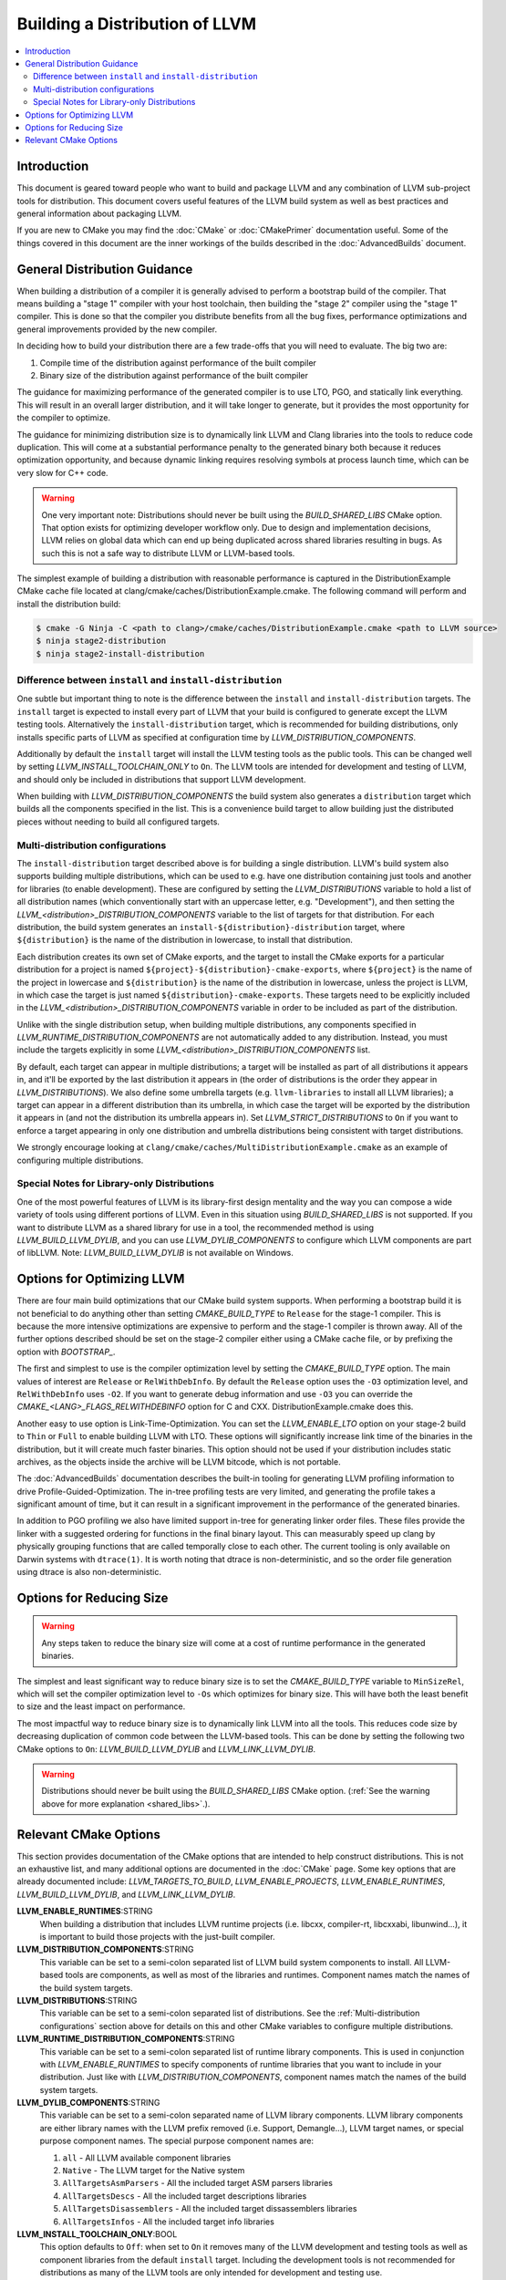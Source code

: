 ===============================
Building a Distribution of LLVM
===============================

.. contents::
   :local:

Introduction
============

This document is geared toward people who want to build and package LLVM and any
combination of LLVM sub-project tools for distribution. This document covers
useful features of the LLVM build system as well as best practices and general
information about packaging LLVM.

If you are new to CMake you may find the :doc:`CMake` or :doc:`CMakePrimer`
documentation useful. Some of the things covered in this document are the inner
workings of the builds described in the :doc:`AdvancedBuilds` document.

General Distribution Guidance
=============================

When building a distribution of a compiler it is generally advised to perform a
bootstrap build of the compiler. That means building a "stage 1" compiler with
your host toolchain, then building the "stage 2" compiler using the "stage 1"
compiler. This is done so that the compiler you distribute benefits from all the
bug fixes, performance optimizations and general improvements provided by the
new compiler.

In deciding how to build your distribution there are a few trade-offs that you
will need to evaluate. The big two are:

#. Compile time of the distribution against performance of the built compiler

#. Binary size of the distribution against performance of the built compiler

The guidance for maximizing performance of the generated compiler is to use LTO,
PGO, and statically link everything. This will result in an overall larger
distribution, and it will take longer to generate, but it provides the most
opportunity for the compiler to optimize.

The guidance for minimizing distribution size is to dynamically link LLVM and
Clang libraries into the tools to reduce code duplication. This will come at a
substantial performance penalty to the generated binary both because it reduces
optimization opportunity, and because dynamic linking requires resolving symbols
at process launch time, which can be very slow for C++ code.

.. _shared_libs:

.. warning::
  One very important note: Distributions should never be built using the
  *BUILD_SHARED_LIBS* CMake option. That option exists for optimizing developer
  workflow only. Due to design and implementation decisions, LLVM relies on
  global data which can end up being duplicated across shared libraries
  resulting in bugs. As such this is not a safe way to distribute LLVM or
  LLVM-based tools.

The simplest example of building a distribution with reasonable performance is
captured in the DistributionExample CMake cache file located at
clang/cmake/caches/DistributionExample.cmake. The following command will perform
and install the distribution build:

.. code-block:: console

  $ cmake -G Ninja -C <path to clang>/cmake/caches/DistributionExample.cmake <path to LLVM source>
  $ ninja stage2-distribution
  $ ninja stage2-install-distribution

Difference between ``install`` and ``install-distribution``
-----------------------------------------------------------

One subtle but important thing to note is the difference between the ``install``
and ``install-distribution`` targets. The ``install`` target is expected to
install every part of LLVM that your build is configured to generate except the
LLVM testing tools. Alternatively the ``install-distribution`` target, which is
recommended for building distributions, only installs specific parts of LLVM as
specified at configuration time by *LLVM_DISTRIBUTION_COMPONENTS*.

Additionally by default the ``install`` target will install the LLVM testing
tools as the public tools. This can be changed well by setting
*LLVM_INSTALL_TOOLCHAIN_ONLY* to ``On``. The LLVM tools are intended for
development and testing of LLVM, and should only be included in distributions
that support LLVM development.

When building with *LLVM_DISTRIBUTION_COMPONENTS* the build system also
generates a ``distribution`` target which builds all the components specified in
the list. This is a convenience build target to allow building just the
distributed pieces without needing to build all configured targets.

.. _Multi-distribution configurations:

Multi-distribution configurations
---------------------------------

The ``install-distribution`` target described above is for building a single
distribution. LLVM's build system also supports building multiple distributions,
which can be used to e.g. have one distribution containing just tools and
another for libraries (to enable development). These are configured by setting
the *LLVM_DISTRIBUTIONS* variable to hold a list of all distribution names
(which conventionally start with an uppercase letter, e.g. "Development"), and
then setting the *LLVM_<distribution>_DISTRIBUTION_COMPONENTS* variable to the
list of targets for that distribution. For each distribution, the build system
generates an ``install-${distribution}-distribution`` target, where
``${distribution}`` is the name of the distribution in lowercase, to install
that distribution.

Each distribution creates its own set of CMake exports, and the target to
install the CMake exports for a particular distribution for a project is named
``${project}-${distribution}-cmake-exports``, where ``${project}`` is the name
of the project in lowercase and ``${distribution}`` is the name of the
distribution in lowercase, unless the project is LLVM, in which case the target
is just named ``${distribution}-cmake-exports``. These targets need to be
explicitly included in the *LLVM_<distribution>_DISTRIBUTION_COMPONENTS*
variable in order to be included as part of the distribution.

Unlike with the single distribution setup, when building multiple distributions,
any components specified in *LLVM_RUNTIME_DISTRIBUTION_COMPONENTS* are not
automatically added to any distribution. Instead, you must include the targets
explicitly in some *LLVM_<distribution>_DISTRIBUTION_COMPONENTS* list.

By default, each target can appear in multiple distributions; a target will be
installed as part of all distributions it appears in, and it'll be exported by
the last distribution it appears in (the order of distributions is the order
they appear in *LLVM_DISTRIBUTIONS*). We also define some umbrella targets (e.g.
``llvm-libraries`` to install all LLVM libraries); a target can appear in a
different distribution than its umbrella, in which case the target will be
exported by the distribution it appears in (and not the distribution its
umbrella appears in). Set *LLVM_STRICT_DISTRIBUTIONS* to ``On`` if you want to
enforce a target appearing in only one distribution and umbrella distributions
being consistent with target distributions.

We strongly encourage looking at ``clang/cmake/caches/MultiDistributionExample.cmake``
as an example of configuring multiple distributions.

Special Notes for Library-only Distributions
--------------------------------------------

One of the most powerful features of LLVM is its library-first design mentality
and the way you can compose a wide variety of tools using different portions of
LLVM. Even in this situation using *BUILD_SHARED_LIBS* is not supported. If you
want to distribute LLVM as a shared library for use in a tool, the recommended
method is using *LLVM_BUILD_LLVM_DYLIB*, and you can use *LLVM_DYLIB_COMPONENTS*
to configure which LLVM components are part of libLLVM.
Note: *LLVM_BUILD_LLVM_DYLIB* is not available on Windows.

Options for Optimizing LLVM
===========================

There are four main build optimizations that our CMake build system supports.
When performing a bootstrap build it is not beneficial to do anything other than
setting *CMAKE_BUILD_TYPE* to ``Release`` for the stage-1 compiler. This is
because the more intensive optimizations are expensive to perform and the
stage-1 compiler is thrown away. All of the further options described should be
set on the stage-2 compiler either using a CMake cache file, or by prefixing the
option with *BOOTSTRAP_*.

The first and simplest to use is the compiler optimization level by setting the
*CMAKE_BUILD_TYPE* option. The main values of interest are ``Release`` or
``RelWithDebInfo``. By default the ``Release`` option uses the ``-O3``
optimization level, and ``RelWithDebInfo`` uses ``-O2``. If you want to generate
debug information and use ``-O3`` you can override the
*CMAKE_<LANG>_FLAGS_RELWITHDEBINFO* option for C and CXX.
DistributionExample.cmake does this.

Another easy to use option is Link-Time-Optimization. You can set the
*LLVM_ENABLE_LTO* option on your stage-2 build to ``Thin`` or ``Full`` to enable
building LLVM with LTO. These options will significantly increase link time of
the binaries in the distribution, but it will create much faster binaries. This
option should not be used if your distribution includes static archives, as the
objects inside the archive will be LLVM bitcode, which is not portable.

The :doc:`AdvancedBuilds` documentation describes the built-in tooling for
generating LLVM profiling information to drive Profile-Guided-Optimization. The
in-tree profiling tests are very limited, and generating the profile takes a
significant amount of time, but it can result in a significant improvement in
the performance of the generated binaries.

In addition to PGO profiling we also have limited support in-tree for generating
linker order files. These files provide the linker with a suggested ordering for
functions in the final binary layout. This can measurably speed up clang by
physically grouping functions that are called temporally close to each other.
The current tooling is only available on Darwin systems with ``dtrace(1)``. It
is worth noting that dtrace is non-deterministic, and so the order file
generation using dtrace is also non-deterministic.

Options for Reducing Size
=========================

.. warning::
  Any steps taken to reduce the binary size will come at a cost of runtime
  performance in the generated binaries.

The simplest and least significant way to reduce binary size is to set the
*CMAKE_BUILD_TYPE* variable to ``MinSizeRel``, which will set the compiler
optimization level to ``-Os`` which optimizes for binary size. This will have
both the least benefit to size and the least impact on performance.

The most impactful way to reduce binary size is to dynamically link LLVM into
all the tools. This reduces code size by decreasing duplication of common code
between the LLVM-based tools. This can be done by setting the following two
CMake options to ``On``: *LLVM_BUILD_LLVM_DYLIB* and *LLVM_LINK_LLVM_DYLIB*.

.. warning::
  Distributions should never be built using the *BUILD_SHARED_LIBS* CMake
  option. (:ref:`See the warning above for more explanation <shared_libs>`.).

Relevant CMake Options
======================

This section provides documentation of the CMake options that are intended to
help construct distributions. This is not an exhaustive list, and many
additional options are documented in the :doc:`CMake` page. Some key options
that are already documented include: *LLVM_TARGETS_TO_BUILD*, *LLVM_ENABLE_PROJECTS*,
*LLVM_ENABLE_RUNTIMES*, *LLVM_BUILD_LLVM_DYLIB*, and *LLVM_LINK_LLVM_DYLIB*.

**LLVM_ENABLE_RUNTIMES**:STRING
  When building a distribution that includes LLVM runtime projects (i.e. libcxx,
  compiler-rt, libcxxabi, libunwind...), it is important to build those projects
  with the just-built compiler.

**LLVM_DISTRIBUTION_COMPONENTS**:STRING
  This variable can be set to a semi-colon separated list of LLVM build system
  components to install. All LLVM-based tools are components, as well as most
  of the libraries and runtimes. Component names match the names of the build
  system targets.

**LLVM_DISTRIBUTIONS**:STRING
  This variable can be set to a semi-colon separated list of distributions. See
  the :ref:`Multi-distribution configurations` section above for details on this
  and other CMake variables to configure multiple distributions.

**LLVM_RUNTIME_DISTRIBUTION_COMPONENTS**:STRING
  This variable can be set to a semi-colon separated list of runtime library
  components. This is used in conjunction with *LLVM_ENABLE_RUNTIMES* to specify
  components of runtime libraries that you want to include in your distribution.
  Just like with *LLVM_DISTRIBUTION_COMPONENTS*, component names match the names
  of the build system targets.

**LLVM_DYLIB_COMPONENTS**:STRING
  This variable can be set to a semi-colon separated name of LLVM library
  components. LLVM library components are either library names with the LLVM
  prefix removed (i.e. Support, Demangle...), LLVM target names, or special
  purpose component names. The special purpose component names are:

  #. ``all`` - All LLVM available component libraries
  #. ``Native`` - The LLVM target for the Native system
  #. ``AllTargetsAsmParsers`` - All the included target ASM parsers libraries
  #. ``AllTargetsDescs`` - All the included target descriptions libraries
  #. ``AllTargetsDisassemblers`` - All the included target dissassemblers libraries
  #. ``AllTargetsInfos`` - All the included target info libraries

**LLVM_INSTALL_TOOLCHAIN_ONLY**:BOOL
  This option defaults to ``Off``: when set to ``On`` it removes many of the
  LLVM development and testing tools as well as component libraries from the
  default ``install`` target. Including the development tools is not recommended
  for distributions as many of the LLVM tools are only intended for development
  and testing use.

**LLVM_INSTALL_BACKEND_HEADERS**:BOOL
  This option defaults to ``Off``: When set to ``On`` it installs backend
  headers for specified Targets. It allows to use LLVM's backend info out of
  project tree. Note that this option does not work if
  LLVM_INSTALL_TOOLCHAIN_ONLY set to ``On`` as it is meant to install component
  library headers

